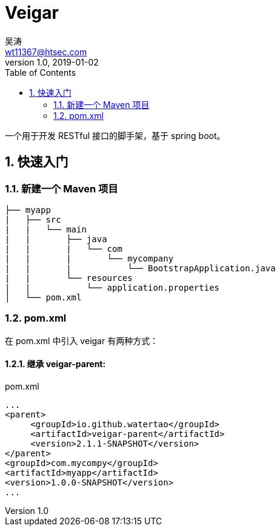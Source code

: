 = Veigar
吴涛 <wt11367@htsec.com>
v1.0, 2019-01-02
:toc: left
:source-highlighter: coderay
:sectnums:

一个用于开发 RESTful 接口的脚手架，基于 spring boot。

== 快速入门

=== 新建一个 Maven 项目

----
├── myapp
|   ├── src
|   |   └── main
|   |       ├── java
|   |       |   └── com
|   |       |       └── mycompany
|   |       |           └── BootstrapApplication.java
|   |       └── resources
|   |           └── application.properties
│   └── pom.xml
----

=== pom.xml

在 pom.xml 中引入 veigar 有两种方式：

==== 继承 veigar-parent:

.pom.xml
----
...
<parent>
     <groupId>io.github.watertao</groupId>
     <artifactId>veigar-parent</artifactId>
     <version>2.1.1-SNAPSHOT</version>
</parent>
<groupId>com.mycompy</groupId>
<artifactId>myapp</artifactId>
<version>1.0.0-SNAPSHOT</version>
...
----
